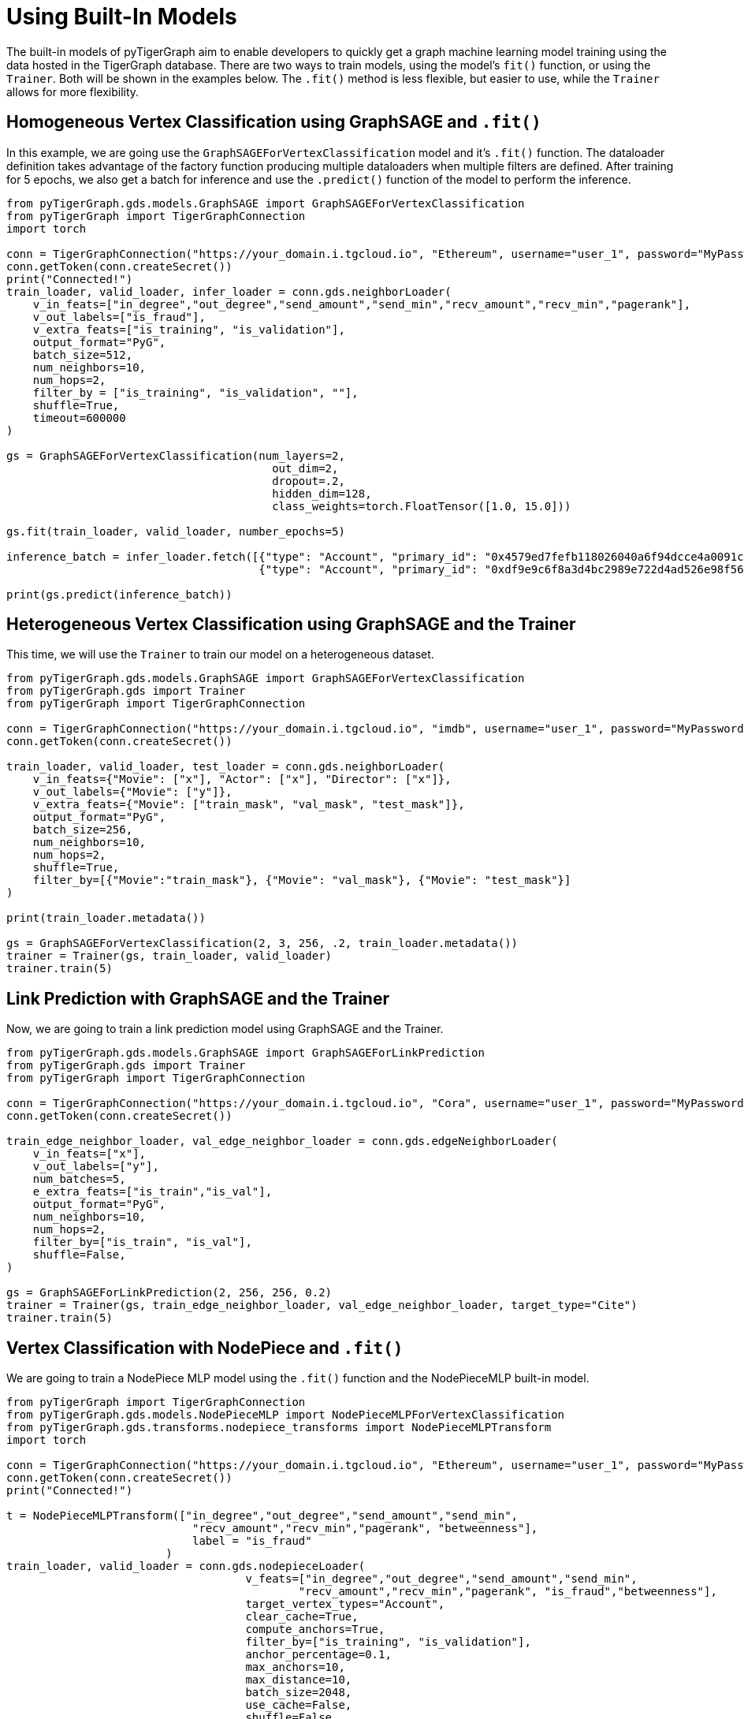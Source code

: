 = Using Built-In Models

The built-in models of pyTigerGraph aim to enable developers to quickly get a graph machine learning model training using the data hosted in the TigerGraph database. 
There are two ways to train models, using the model's `fit()` function, or using the `Trainer`. Both will be shown in the examples below. The `.fit()` method is less flexible, but easier to use, while the `Trainer` allows for more flexibility.

== Homogeneous Vertex Classification using GraphSAGE and `.fit()`
In this example, we are going use the `GraphSAGEForVertexClassification` model and it's `.fit()` function.
The dataloader definition takes advantage of the factory function producing multiple dataloaders when multiple filters are defined.
After training for 5 epochs, we also get a batch for inference and use the `.predict()` function of the model to perform the inference.

[.wrap,python]
----
from pyTigerGraph.gds.models.GraphSAGE import GraphSAGEForVertexClassification
from pyTigerGraph import TigerGraphConnection
import torch

conn = TigerGraphConnection("https://your_domain.i.tgcloud.io", "Ethereum", username="user_1", password="MyPassword1!")
conn.getToken(conn.createSecret())
print("Connected!")
train_loader, valid_loader, infer_loader = conn.gds.neighborLoader(
    v_in_feats=["in_degree","out_degree","send_amount","send_min","recv_amount","recv_min","pagerank"],
    v_out_labels=["is_fraud"],
    v_extra_feats=["is_training", "is_validation"],
    output_format="PyG",
    batch_size=512,
    num_neighbors=10,
    num_hops=2,
    filter_by = ["is_training", "is_validation", ""],
    shuffle=True,
    timeout=600000
)

gs = GraphSAGEForVertexClassification(num_layers=2, 
                                        out_dim=2, 
                                        dropout=.2,
                                        hidden_dim=128, 
                                        class_weights=torch.FloatTensor([1.0, 15.0]))

gs.fit(train_loader, valid_loader, number_epochs=5)

inference_batch = infer_loader.fetch([{"type": "Account", "primary_id": "0x4579ed7fefb118026040a6f94dcce4a0091c7199"},
                                      {"type": "Account", "primary_id": "0xdf9e9c6f8a3d4bc2989e722d4ad526e98f56a429"}])

print(gs.predict(inference_batch))
----

== Heterogeneous Vertex Classification using GraphSAGE and the Trainer
This time, we will use the `Trainer` to train our model on a heterogeneous dataset.

[.wrap,python]
----
from pyTigerGraph.gds.models.GraphSAGE import GraphSAGEForVertexClassification
from pyTigerGraph.gds import Trainer
from pyTigerGraph import TigerGraphConnection

conn = TigerGraphConnection("https://your_domain.i.tgcloud.io", "imdb", username="user_1", password="MyPassword1!")
conn.getToken(conn.createSecret())

train_loader, valid_loader, test_loader = conn.gds.neighborLoader(
    v_in_feats={"Movie": ["x"], "Actor": ["x"], "Director": ["x"]}, 
    v_out_labels={"Movie": ["y"]},
    v_extra_feats={"Movie": ["train_mask", "val_mask", "test_mask"]},
    output_format="PyG",
    batch_size=256,
    num_neighbors=10,
    num_hops=2,
    shuffle=True,
    filter_by=[{"Movie":"train_mask"}, {"Movie": "val_mask"}, {"Movie": "test_mask"}]
)

print(train_loader.metadata())

gs = GraphSAGEForVertexClassification(2, 3, 256, .2, train_loader.metadata())
trainer = Trainer(gs, train_loader, valid_loader)
trainer.train(5)
----

== Link Prediction with GraphSAGE and the Trainer
Now, we are going to train a link prediction model using GraphSAGE and the Trainer.

[.wrap,python]
----
from pyTigerGraph.gds.models.GraphSAGE import GraphSAGEForLinkPrediction
from pyTigerGraph.gds import Trainer
from pyTigerGraph import TigerGraphConnection

conn = TigerGraphConnection("https://your_domain.i.tgcloud.io", "Cora", username="user_1", password="MyPassword1!")
conn.getToken(conn.createSecret())

train_edge_neighbor_loader, val_edge_neighbor_loader = conn.gds.edgeNeighborLoader(
    v_in_feats=["x"],
    v_out_labels=["y"],
    num_batches=5,
    e_extra_feats=["is_train","is_val"],
    output_format="PyG",
    num_neighbors=10,
    num_hops=2,
    filter_by=["is_train", "is_val"],
    shuffle=False,
)

gs = GraphSAGEForLinkPrediction(2, 256, 256, 0.2)
trainer = Trainer(gs, train_edge_neighbor_loader, val_edge_neighbor_loader, target_type="Cite")
trainer.train(5)
----

== Vertex Classification with NodePiece and `.fit()`
We are going to train a NodePiece MLP model using the `.fit()` function and the NodePieceMLP built-in model.

[.wrap,python]
----
from pyTigerGraph import TigerGraphConnection
from pyTigerGraph.gds.models.NodePieceMLP import NodePieceMLPForVertexClassification
from pyTigerGraph.gds.transforms.nodepiece_transforms import NodePieceMLPTransform
import torch

conn = TigerGraphConnection("https://your_domain.i.tgcloud.io", "Ethereum", username="user_1", password="MyPassword1!")
conn.getToken(conn.createSecret())
print("Connected!")

t = NodePieceMLPTransform(["in_degree","out_degree","send_amount","send_min",
                            "recv_amount","recv_min","pagerank", "betweenness"],
                            label = "is_fraud"
                        )
train_loader, valid_loader = conn.gds.nodepieceLoader(
                                    v_feats=["in_degree","out_degree","send_amount","send_min",
                                            "recv_amount","recv_min","pagerank", "is_fraud","betweenness"],
                                    target_vertex_types="Account",
                                    clear_cache=True,
                                    compute_anchors=True,
                                    filter_by=["is_training", "is_validation"],
                                    anchor_percentage=0.1,
                                    max_anchors=10,
                                    max_distance=10,
                                    batch_size=2048,
                                    use_cache=False,
                                    shuffle=False,
                                    reverse_edge=True,
                                    callback_fn = lambda x: t(x),
                                    timeout=600_000)

model = NodePieceMLPForVertexClassification(num_layers=4,
                     hidden_dim=128,
                     out_dim=2,
                     dropout=0.5,
                     vocab_size=train_loader.num_tokens,
                     sequence_length=20,
                     class_weights=torch.FloatTensor([1, 15]))

model.fit(train_loader, valid_loader, 5)
print(model.trainer.get_eval_metrics())